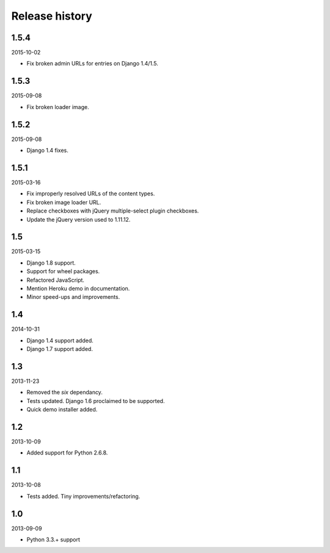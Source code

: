 Release history
===============
1.5.4
-----
2015-10-02

- Fix broken admin URLs for entries on Django 1.4/1.5.

1.5.3
-----
2015-09-08

- Fix broken loader image.

1.5.2
-----
2015-09-08

- Django 1.4 fixes.

1.5.1
-----
2015-03-16

- Fix improperly resolved URLs of the content types.
- Fix broken image loader URL.
- Replace checkboxes with jQuery multiple-select plugin checkboxes.
- Update the jQuery version used to 1.11.12.

1.5
---
2015-03-15

- Django 1.8 support.
- Support for wheel packages.
- Refactored JavaScript.
- Mention Heroku demo in documentation.
- Minor speed-ups and improvements.

1.4
---
2014-10-31

- Django 1.4 support added.
- Django 1.7 support added.

1.3
---
2013-11-23

- Removed the `six` dependancy.
- Tests updated. Django 1.6 proclaimed to be supported.
- Quick demo installer added.

1.2
---
2013-10-09

- Added support for Python 2.6.8.

1.1
---
2013-10-08

- Tests added. Tiny improvements/refactoring.

1.0
---
2013-09-09

- Python 3.3.+ support
